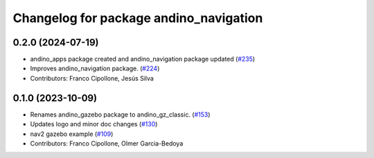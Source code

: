 ^^^^^^^^^^^^^^^^^^^^^^^^^^^^^^^^^^^^^^^
Changelog for package andino_navigation
^^^^^^^^^^^^^^^^^^^^^^^^^^^^^^^^^^^^^^^

0.2.0 (2024-07-19)
------------------
* andino_apps package created and andino_navigation package updated (`#235 <https://github.com/Ekumen-OS/andino/issues/235>`_)
* Improves andino_navigation package. (`#224 <https://github.com/Ekumen-OS/andino/issues/224>`_)
* Contributors: Franco Cipollone, Jesús Silva

0.1.0 (2023-10-09)
------------------
* Renames andino_gazebo package to andino_gz_classic. (`#153 <https://github.com/Ekumen-OS/andino/issues/153>`_)
* Updates logo and minor doc changes (`#130 <https://github.com/Ekumen-OS/andino/issues/130>`_)
* nav2 gazebo example (`#109 <https://github.com/Ekumen-OS/andino/issues/109>`_)
* Contributors: Franco Cipollone, Olmer Garcia-Bedoya
